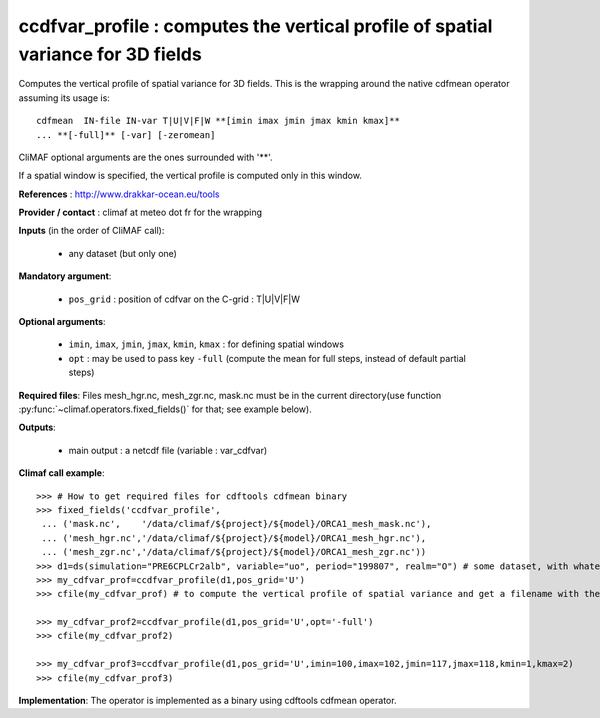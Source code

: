 ccdfvar_profile : computes the vertical profile of spatial variance for 3D fields
-----------------------------------------------------------------------------------

Computes the vertical profile of spatial variance for 3D fields. This
is the wrapping around the native cdfmean operator assuming its usage
is::  

 cdfmean  IN-file IN-var T|U|V|F|W **[imin imax jmin jmax kmin kmax]** 
 ... **[-full]** [-var] [-zeromean]

CliMAF optional arguments are the ones surrounded with '**'.

If a spatial window is specified, the vertical profile is computed
only in this window. 

**References** : http://www.drakkar-ocean.eu/tools

**Provider / contact** : climaf at meteo dot fr for the wrapping

**Inputs** (in the order of CliMAF call):

  - any dataset (but only one)

**Mandatory argument**: 

  - ``pos_grid`` : position of cdfvar on the C-grid : T|U|V|F|W
  
**Optional arguments**:

  - ``imin``, ``imax``, ``jmin``, ``jmax``,  ``kmin``, ``kmax`` : for
    defining spatial windows  
   
  - ``opt`` : may be used to pass key ``-full`` (compute the mean for
    full steps, instead of default partial steps)

**Required files**: Files mesh_hgr.nc, mesh_zgr.nc, mask.nc must be in
the current directory(use function :py:func:`~climaf.operators.fixed_fields()` for that; see
example below). 

**Outputs**:

  - main output : a netcdf file (variable : var_cdfvar)

**Climaf call example**:: 

  >>> # How to get required files for cdftools cdfmean binary
  >>> fixed_fields('ccdfvar_profile',
   ... ('mask.nc',    '/data/climaf/${project}/${model}/ORCA1_mesh_mask.nc'),
   ... ('mesh_hgr.nc','/data/climaf/${project}/${model}/ORCA1_mesh_hgr.nc'),
   ... ('mesh_zgr.nc','/data/climaf/${project}/${model}/ORCA1_mesh_zgr.nc'))
  >>> d1=ds(simulation="PRE6CPLCr2alb", variable="uo", period="199807", realm="O") # some dataset, with whatever variable
  >>> my_cdfvar_prof=ccdfvar_profile(d1,pos_grid='U')
  >>> cfile(my_cdfvar_prof) # to compute the vertical profile of spatial variance and get a filename with the result 

  >>> my_cdfvar_prof2=ccdfvar_profile(d1,pos_grid='U',opt='-full')
  >>> cfile(my_cdfvar_prof2)

  >>> my_cdfvar_prof3=ccdfvar_profile(d1,pos_grid='U',imin=100,imax=102,jmin=117,jmax=118,kmin=1,kmax=2)
  >>> cfile(my_cdfvar_prof3)

**Implementation**: The operator is implemented as a binary using
cdftools cdfmean operator. 

